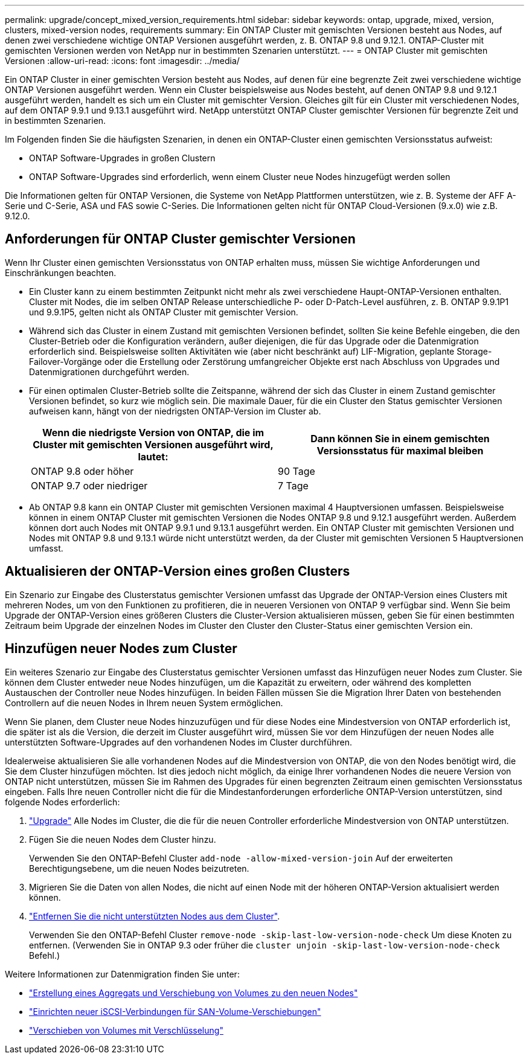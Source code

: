 ---
permalink: upgrade/concept_mixed_version_requirements.html 
sidebar: sidebar 
keywords: ontap, upgrade, mixed, version, clusters, mixed-version nodes, requirements 
summary: Ein ONTAP Cluster mit gemischten Versionen besteht aus Nodes, auf denen zwei verschiedene wichtige ONTAP Versionen ausgeführt werden, z. B. ONTAP 9.8 und 9.12.1. ONTAP-Cluster mit gemischten Versionen werden von NetApp nur in bestimmten Szenarien unterstützt. 
---
= ONTAP Cluster mit gemischten Versionen
:allow-uri-read: 
:icons: font
:imagesdir: ../media/


[role="lead"]
Ein ONTAP Cluster in einer gemischten Version besteht aus Nodes, auf denen für eine begrenzte Zeit zwei verschiedene wichtige ONTAP Versionen ausgeführt werden.  Wenn ein Cluster beispielsweise aus Nodes besteht, auf denen ONTAP 9.8 und 9.12.1 ausgeführt werden, handelt es sich um ein Cluster mit gemischter Version.  Gleiches gilt für ein Cluster mit verschiedenen Nodes, auf dem ONTAP 9.9.1 und 9.13.1 ausgeführt wird.  NetApp unterstützt ONTAP Cluster gemischter Versionen für begrenzte Zeit und in bestimmten Szenarien.

Im Folgenden finden Sie die häufigsten Szenarien, in denen ein ONTAP-Cluster einen gemischten Versionsstatus aufweist:

* ONTAP Software-Upgrades in großen Clustern
* ONTAP Software-Upgrades sind erforderlich, wenn einem Cluster neue Nodes hinzugefügt werden sollen


Die Informationen gelten für ONTAP Versionen, die Systeme von NetApp Plattformen unterstützen, wie z. B. Systeme der AFF A-Serie und C-Serie, ASA und FAS sowie C-Series. Die Informationen gelten nicht für ONTAP Cloud-Versionen (9.x.0) wie z.B. 9.12.0.



== Anforderungen für ONTAP Cluster gemischter Versionen

Wenn Ihr Cluster einen gemischten Versionsstatus von ONTAP erhalten muss, müssen Sie wichtige Anforderungen und Einschränkungen beachten.

* Ein Cluster kann zu einem bestimmten Zeitpunkt nicht mehr als zwei verschiedene Haupt-ONTAP-Versionen enthalten. Cluster mit Nodes, die im selben ONTAP Release unterschiedliche P- oder D-Patch-Level ausführen, z. B. ONTAP 9.9.1P1 und 9.9.1P5, gelten nicht als ONTAP Cluster mit gemischter Version.
* Während sich das Cluster in einem Zustand mit gemischten Versionen befindet, sollten Sie keine Befehle eingeben, die den Cluster-Betrieb oder die Konfiguration verändern, außer diejenigen, die für das Upgrade oder die Datenmigration erforderlich sind.  Beispielsweise sollten Aktivitäten wie (aber nicht beschränkt auf) LIF-Migration, geplante Storage-Failover-Vorgänge oder die Erstellung oder Zerstörung umfangreicher Objekte erst nach Abschluss von Upgrades und Datenmigrationen durchgeführt werden.
* Für einen optimalen Cluster-Betrieb sollte die Zeitspanne, während der sich das Cluster in einem Zustand gemischter Versionen befindet, so kurz wie möglich sein.  Die maximale Dauer, für die ein Cluster den Status gemischter Versionen aufweisen kann, hängt von der niedrigsten ONTAP-Version im Cluster ab.
+
[cols="2*"]
|===
| Wenn die niedrigste Version von ONTAP, die im Cluster mit gemischten Versionen ausgeführt wird, lautet: | Dann können Sie in einem gemischten Versionsstatus für maximal bleiben 


| ONTAP 9.8 oder höher | 90 Tage 


| ONTAP 9.7 oder niedriger | 7 Tage 
|===
* Ab ONTAP 9.8 kann ein ONTAP Cluster mit gemischten Versionen maximal 4 Hauptversionen umfassen. Beispielsweise können in einem ONTAP Cluster mit gemischten Versionen die Nodes ONTAP 9.8 und 9.12.1 ausgeführt werden. Außerdem können dort auch Nodes mit ONTAP 9.9.1 und 9.13.1 ausgeführt werden. Ein ONTAP Cluster mit gemischten Versionen und Nodes mit ONTAP 9.8 und 9.13.1 würde nicht unterstützt werden, da der Cluster mit gemischten Versionen 5 Hauptversionen umfasst.




== Aktualisieren der ONTAP-Version eines großen Clusters

Ein Szenario zur Eingabe des Clusterstatus gemischter Versionen umfasst das Upgrade der ONTAP-Version eines Clusters mit mehreren Nodes, um von den Funktionen zu profitieren, die in neueren Versionen von ONTAP 9 verfügbar sind. Wenn Sie beim Upgrade der ONTAP-Version eines größeren Clusters die Cluster-Version aktualisieren müssen, geben Sie für einen bestimmten Zeitraum beim Upgrade der einzelnen Nodes im Cluster den Cluster den Cluster-Status einer gemischten Version ein.



== Hinzufügen neuer Nodes zum Cluster

Ein weiteres Szenario zur Eingabe des Clusterstatus gemischter Versionen umfasst das Hinzufügen neuer Nodes zum Cluster. Sie können dem Cluster entweder neue Nodes hinzufügen, um die Kapazität zu erweitern, oder während des kompletten Austauschen der Controller neue Nodes hinzufügen. In beiden Fällen müssen Sie die Migration Ihrer Daten von bestehenden Controllern auf die neuen Nodes in Ihrem neuen System ermöglichen.

Wenn Sie planen, dem Cluster neue Nodes hinzuzufügen und für diese Nodes eine Mindestversion von ONTAP erforderlich ist, die später ist als die Version, die derzeit im Cluster ausgeführt wird, müssen Sie vor dem Hinzufügen der neuen Nodes alle unterstützten Software-Upgrades auf den vorhandenen Nodes im Cluster durchführen.

Idealerweise aktualisieren Sie alle vorhandenen Nodes auf die Mindestversion von ONTAP, die von den Nodes benötigt wird, die Sie dem Cluster hinzufügen möchten. Ist dies jedoch nicht möglich, da einige Ihrer vorhandenen Nodes die neuere Version von ONTAP nicht unterstützen, müssen Sie im Rahmen des Upgrades für einen begrenzten Zeitraum einen gemischten Versionsstatus eingeben. Falls Ihre neuen Controller nicht die für die Mindestanforderungen erforderliche ONTAP-Version unterstützen, sind folgende Nodes erforderlich:

. link:https://docs.netapp.com/us-en/ontap/upgrade/concept_upgrade_methods.html["Upgrade"] Alle Nodes im Cluster, die die für die neuen Controller erforderliche Mindestversion von ONTAP unterstützen.
. Fügen Sie die neuen Nodes dem Cluster hinzu.
+
Verwenden Sie den ONTAP-Befehl Cluster `add-node -allow-mixed-version-join` Auf der erweiterten Berechtigungsebene, um die neuen Nodes beizutreten.

. Migrieren Sie die Daten von allen Nodes, die nicht auf einen Node mit der höheren ONTAP-Version aktualisiert werden können.
. link:https://docs.netapp.com/us-en/ontap/system-admin/remov-nodes-cluster-concept.html["Entfernen Sie die nicht unterstützten Nodes aus dem Cluster"^].
+
Verwenden Sie den ONTAP-Befehl Cluster `remove-node -skip-last-low-version-node-check` Um diese Knoten zu entfernen. (Verwenden Sie in ONTAP 9.3 oder früher die `cluster unjoin -skip-last-low-version-node-check` Befehl.)



Weitere Informationen zur Datenmigration finden Sie unter:

* link:https://docs.netapp.com/us-en/ontap-systems-upgrade/upgrade/upgrade-create-aggregate-move-volumes.html["Erstellung eines Aggregats und Verschiebung von Volumes zu den neuen Nodes"^]
* link:https://docs.netapp.com/us-en/ontap-metrocluster/transition/task_move_linux_iscsi_hosts_from_mcc_fc_to_mcc_ip_nodes.html#setting-up-new-iscsi-connections["Einrichten neuer iSCSI-Verbindungen für SAN-Volume-Verschiebungen"^]
* link:https://docs.netapp.com/us-en/ontap/encryption-at-rest/encrypt-existing-volume-task.html["Verschieben von Volumes mit Verschlüsselung"^]

